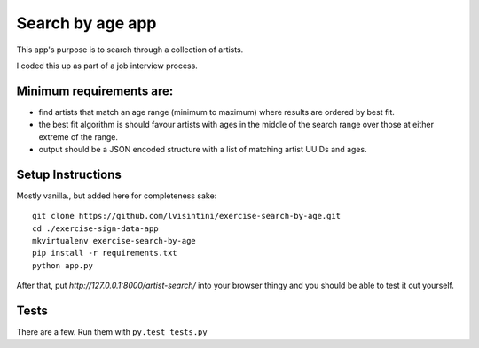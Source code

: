 Search by age app
=================

This app's purpose is to search through a collection of artists.

I coded this up as part of a job interview process.

Minimum requirements are:
-------------------------

- find artists that match an age range (minimum to maximum) where results are ordered by best fit.
- the best fit algorithm is should favour artists with ages in the middle of the search range over those at either extreme of the range.
- output should be a JSON encoded structure with a list of matching artist UUIDs and ages.


Setup Instructions
------------------

Mostly vanilla., but added here for completeness sake::

    git clone https://github.com/lvisintini/exercise-search-by-age.git
    cd ./exercise-sign-data-app
    mkvirtualenv exercise-search-by-age
    pip install -r requirements.txt
    python app.py

After that, put `http://127.0.0.1:8000/artist-search/` into your browser thingy and you should be able to test it out yourself.

Tests
-----

There are a few. Run them with ``py.test tests.py``
